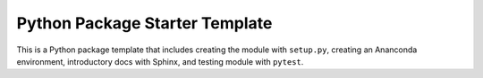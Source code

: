 Python Package Starter Template
===============================

This is a Python package template that includes creating the module with
``setup.py``, creating an Ananconda environment, introductory docs with
Sphinx, and testing module with ``pytest``.